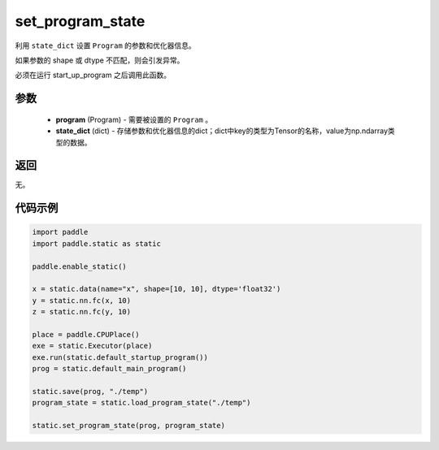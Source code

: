 .. _cn_api_fluid_io_set_program_state:

set_program_state
-------------------------------

.. py:function:: paddle.static.set_program_state(program, state_dict)


利用 ``state_dict`` 设置 ``Program`` 的参数和优化器信息。

如果参数的 shape 或 dtype 不匹配，则会引发异常。

.. note::
必须在运行 start_up_program 之后调用此函数。

参数
::::::::::::

    - **program** (Program) - 需要被设置的 ``Program`` 。
    - **state_dict** (dict) - 存储参数和优化器信息的dict；dict中key的类型为Tensor的名称，value为np.ndarray类型的数据。

返回
::::::::::::
无。

代码示例
::::::::::::

.. code-block:: python

    import paddle
    import paddle.static as static

    paddle.enable_static()

    x = static.data(name="x", shape=[10, 10], dtype='float32')
    y = static.nn.fc(x, 10)
    z = static.nn.fc(y, 10)

    place = paddle.CPUPlace()
    exe = static.Executor(place)
    exe.run(static.default_startup_program())
    prog = static.default_main_program()

    static.save(prog, "./temp")
    program_state = static.load_program_state("./temp")

    static.set_program_state(prog, program_state)

